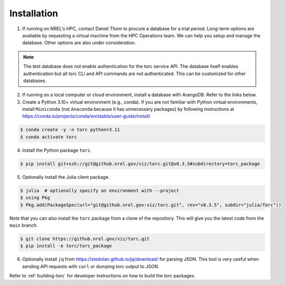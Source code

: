 .. _installation:

############
Installation
############

1. If running on NREL's HPC, contact Daniel Thom to procure a database for a trial period.
   Long-term options are available by requesting a virtual machine from the HPC Operations team.
   We can help you setup and manage the database. Other options are also under consideration.

.. note:: The test database does not enable authentication for the torc service API. The database
   itself enables authentication but all torc CLI and API commands are not authenticated. This can
   be customized for other databases.

2. If running on a local computer or cloud environment, install a database with ArangoDB. Refer to
   the links below.

3. Create a Python 3.10+ virtual environment (e.g., conda). If you are not familiar with Python
   virtual environments, install ``Miniconda`` (not ``Anaconda`` because it has unnecessary
   packages) by following instructions at
   https://conda.io/projects/conda/en/stable/user-guide/install/

.. code-block:: console

   $ conda create -y -n torc python=3.11
   $ conda activate torc

4. Install the Python package ``torc``.

.. code-block:: console

    $ pip install git+ssh://git@github.nrel.gov/viz/torc.git@v0.3.5#subdirectory=torc_package

5. Optionally install the Julia client package.

.. code-block:: console

    $ julia  # optionally specify an environment with --project
    $ using Pkg
    $ Pkg.add(PackageSpec(url="git@github.nrel.gov:viz/torc.git", rev="v0.3.5", subdir="julia/Torc"))

Note that you can also install the ``torc`` package from a clone of the repository. This will give
you the latest code from the ``main`` branch.

.. code-block:: console

   $ git clone https://github.nrel.gov/viz/torc.git
   $ pip install -e torc/torc_package

6. Optionally install ``jq`` from https://stedolan.github.io/jq/download/ for parsing JSON.
   This tool is very useful when sending API requests with ``curl`` or dumping torc output to
   JSON.

Refer to :ref:`building-torc` for developer instructions on how to build the torc packages.
